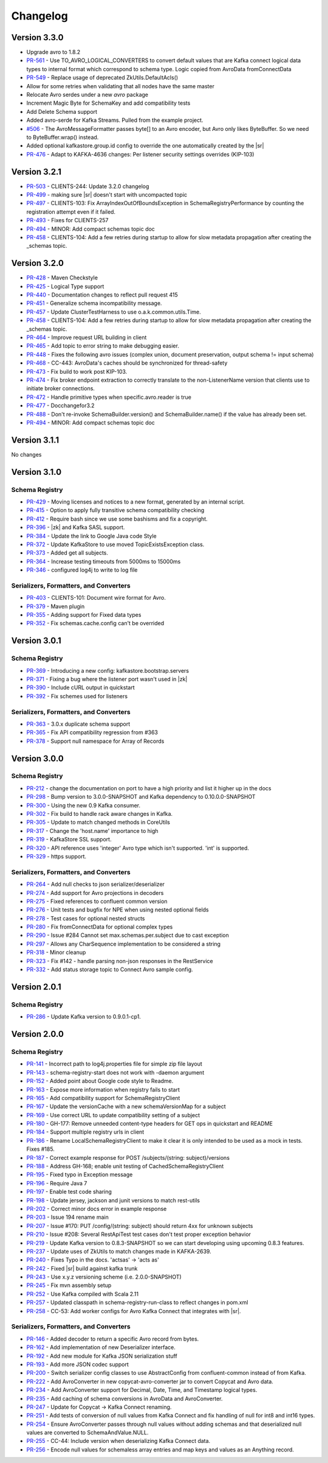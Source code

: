 .. _schemaregistry_changelog:

Changelog
=========

Version 3.3.0
-------------

* Upgrade avro to 1.8.2
* `PR-561 <https://github.com/confluentinc/schema-registry/pull/561>`_ - Use TO_AVRO_LOGICAL_CONVERTERS to convert default values that are Kafka connect logical data types to internal format which correspond to schema type. Logic copied from AvroData fromConnectData
* `PR-549 <https://github.com/confluentinc/schema-registry/pull/549>`_ - Replace usage of deprecated ZkUtils.DefaultAcls()
* Allow for some retries when validating that all nodes have the same master
* Relocate Avro serdes under a new `avro` package
* Increment Magic Byte for SchemaKey and add compatibility tests
* Add Delete Schema support
* Added avro-serde for Kafka Streams. Pulled from the example project.
* `#506 <https://github.com/confluentinc/schema-registry/issues/506>`_ - The AvroMessageFormatter passes byte[] to an Avro encoder, but Avro only likes ByteBuffer. So we need to ByteBuffer.wrap() instead.
* Added optional kafkastore.group.id config to override the one automatically created by the |sr|
* `PR-476 <https://github.com/confluentinc/schema-registry/pull/476>`_ - Adapt to KAFKA-4636 changes: Per listener security settings overrides (KIP-103)


Version 3.2.1
-------------

* `PR-503 <https://github.com/confluentinc/schema-registry/pull/503>`_ - CLIENTS-244: Update 3.2.0 changelog
* `PR-499 <https://github.com/confluentinc/schema-registry/pull/499>`_ - making sure |sr| doesn't start with uncompacted topic
* `PR-497 <https://github.com/confluentinc/schema-registry/pull/497>`_ - CLIENTS-103: Fix ArrayIndexOutOfBoundsException in SchemaRegistryPerformance by counting the registration attempt even if it failed.
* `PR-493 <https://github.com/confluentinc/schema-registry/pull/493>`_ - Fixes for CLIENTS-257
* `PR-494 <https://github.com/confluentinc/schema-registry/pull/494>`_ - MINOR: Add compact schemas topic doc
* `PR-458 <https://github.com/confluentinc/schema-registry/pull/458>`_ - CLIENTS-104: Add a few retries during startup to allow for slow metadata propagation after creating the _schemas topic.

Version 3.2.0
-------------

* `PR-428 <https://github.com/confluentinc/schema-registry/pull/428>`_ - Maven Checkstyle
* `PR-425 <https://github.com/confluentinc/schema-registry/pull/425>`_ - Logical Type support
* `PR-440 <https://github.com/confluentinc/schema-registry/pull/440>`_ - Documentation changes to reflect pull request 415
* `PR-451 <https://github.com/confluentinc/schema-registry/pull/451>`_ - Generalize schema incompatibility message.
* `PR-457 <https://github.com/confluentinc/schema-registry/pull/457>`_ - Update ClusterTestHarness to use o.a.k.common.utils.Time.
* `PR-458 <https://github.com/confluentinc/schema-registry/pull/458>`_ - CLIENTS-104: Add a few retries during startup to allow for slow metadata propagation after creating the _schemas topic.
* `PR-464 <https://github.com/confluentinc/schema-registry/pull/464>`_ - Improve request URL building in client
* `PR-465 <https://github.com/confluentinc/schema-registry/pull/465>`_ - Add topic to error string to make debugging easier.
* `PR-448 <https://github.com/confluentinc/schema-registry/pull/448>`_ - Fixes the following avro issues (complex union, document preservation, output schema != input schema)
* `PR-468 <https://github.com/confluentinc/schema-registry/pull/468>`_ - CC-443: AvroData's caches should be synchronized for thread-safety
* `PR-473 <https://github.com/confluentinc/schema-registry/pull/473>`_ - Fix build to work post KIP-103.
* `PR-474 <https://github.com/confluentinc/schema-registry/pull/474>`_ - Fix broker endpoint extraction to correctly translate to the non-ListenerName version that clients use to initiate broker connections.
* `PR-472 <https://github.com/confluentinc/schema-registry/pull/472>`_ - Handle primitive types when specific.avro.reader is true
* `PR-477 <https://github.com/confluentinc/schema-registry/pull/477>`_ - Docchangefor3.2
* `PR-488 <https://github.com/confluentinc/schema-registry/pull/488>`_ - Don't re-invoke SchemaBuilder.version() and SchemaBuilder.name() if the value has already been set.
* `PR-494 <https://github.com/confluentinc/schema-registry/pull/494>`_ - MINOR: Add compact schemas topic doc

Version 3.1.1
-------------
No changes

Version 3.1.0
-------------

Schema Registry
~~~~~~~~~~~~~~~

* `PR-429 <https://github.com/confluentinc/schema-registry/pull/429>`_ - Moving licenses and notices to a new format, generated by an internal script.
* `PR-415 <https://github.com/confluentinc/schema-registry/pull/415>`_ - Option to apply fully transitive schema compatibility checking
* `PR-412 <https://github.com/confluentinc/schema-registry/pull/412>`_ - Require bash since we use some bashisms and fix a copyright.
* `PR-396 <https://github.com/confluentinc/schema-registry/pull/396>`_ - |zk| and Kafka SASL support.
* `PR-384 <https://github.com/confluentinc/schema-registry/pull/384>`_ - Update the link to Google Java code Style
* `PR-372 <https://github.com/confluentinc/schema-registry/pull/372>`_ - Update KafkaStore to use moved TopicExistsException class.
* `PR-373 <https://github.com/confluentinc/schema-registry/pull/373>`_ - Added get all subjects.
* `PR-364 <https://github.com/confluentinc/schema-registry/pull/364>`_ - Increase testing timeouts from 5000ms to 15000ms
* `PR-346 <https://github.com/confluentinc/schema-registry/pull/346>`_ - configured log4j to write to log file

Serializers, Formatters, and Converters
~~~~~~~~~~~~~~~~~~~~~~~~~~~~~~~~~~~~~~~

* `PR-403 <https://github.com/confluentinc/schema-registry/pull/403>`_ - CLIENTS-101: Document wire format for Avro.
* `PR-379 <https://github.com/confluentinc/schema-registry/pull/379>`_ - Maven plugin
* `PR-355 <https://github.com/confluentinc/schema-registry/pull/355>`_ - Adding support for Fixed data types
* `PR-352 <https://github.com/confluentinc/schema-registry/pull/352>`_ - Fix schemas.cache.config can't be overrided

Version 3.0.1
-------------

Schema Registry
~~~~~~~~~~~~~~~

* `PR-369 <https://github.com/confluentinc/schema-registry/pull/369>`_ - Introducing a new config: kafkastore.bootstrap.servers
* `PR-371 <https://github.com/confluentinc/schema-registry/pull/371>`_ - Fixing a bug where the listener port wasn't used in |zk|
* `PR-390 <https://github.com/confluentinc/schema-registry/pull/390>`_ - Include cURL output in quickstart
* `PR-392 <https://github.com/confluentinc/schema-registry/pull/392>`_ - Fix schemes used for listeners

Serializers, Formatters, and Converters
~~~~~~~~~~~~~~~~~~~~~~~~~~~~~~~~~~~~~~~

* `PR-363 <https://github.com/confluentinc/schema-registry/pull/363>`_ - 3.0.x duplicate schema support
* `PR-365 <https://github.com/confluentinc/schema-registry/pull/365>`_ - Fix API compatibility regression from #363
* `PR-378 <https://github.com/confluentinc/schema-registry/pull/378>`_ - Support null namespace for Array of Records

Version 3.0.0
-------------

Schema Registry
~~~~~~~~~~~~~~~

* `PR-212 <https://github.com/confluentinc/schema-registry/pull/212>`_ - change the documentation on port to have a high
  priority and list it higher up in the docs
* `PR-298 <https://github.com/confluentinc/schema-registry/pull/298>`_ - Bump version to 3.0.0-SNAPSHOT and Kafka dependency
  to 0.10.0.0-SNAPSHOT
* `PR-300 <https://github.com/confluentinc/schema-registry/pull/300>`_ - Using the new 0.9 Kafka consumer.
* `PR-302 <https://github.com/confluentinc/schema-registry/pull/302>`_ - Fix build to handle rack aware changes in Kafka.
* `PR-305 <https://github.com/confluentinc/schema-registry/pull/305>`_ - Update to match changed methods in CoreUtils
* `PR-317 <https://github.com/confluentinc/schema-registry/pull/317>`_ - Change the 'host.name' importance to high
* `PR-319 <https://github.com/confluentinc/schema-registry/pull/319>`_ - KafkaStore SSL support.
* `PR-320 <https://github.com/confluentinc/schema-registry/pull/320>`_ - API reference uses 'integer' Avro type which isn't
  supported. 'int' is supported.
* `PR-329 <https://github.com/confluentinc/schema-registry/pull/329>`_ - https support.

Serializers, Formatters, and Converters
~~~~~~~~~~~~~~~~~~~~~~~~~~~~~~~~~~~~~~~

* `PR-264 <https://github.com/confluentinc/schema-registry/pull/264>`_ - Add null checks to json serializer/deserializer
* `PR-274 <https://github.com/confluentinc/schema-registry/pull/274>`_ - Add support for Avro projections in decoders
* `PR-275 <https://github.com/confluentinc/schema-registry/pull/275>`_ - Fixed references to confluent common version
* `PR-276 <https://github.com/confluentinc/schema-registry/pull/276>`_ - Unit tests and bugfix for NPE when using nested
  optional fields
* `PR-278 <https://github.com/confluentinc/schema-registry/pull/278>`_ - Test cases for optional nested structs
* `PR-280 <https://github.com/confluentinc/schema-registry/pull/280>`_ - Fix fromConnectData for optional complex types
* `PR-290 <https://github.com/confluentinc/schema-registry/pull/290>`_ - Issue #284 Cannot set max.schemas.per.subject due to
  cast exception
* `PR-297 <https://github.com/confluentinc/schema-registry/pull/297>`_ - Allows any CharSequence implementation to be
  considered a string
* `PR-318 <https://github.com/confluentinc/schema-registry/pull/318>`_ - Minor cleanup
* `PR-323 <https://github.com/confluentinc/schema-registry/pull/323>`_ - Fix #142 - handle parsing non-json responses in the
  RestService
* `PR-332 <https://github.com/confluentinc/schema-registry/pull/332>`_ - Add status storage topic to Connect Avro sample config.

Version 2.0.1
-------------

Schema Registry
~~~~~~~~~~~~~~~

* `PR-286 <https://github.com/confluentinc/schema-registry/pull/286>`_ - Update Kafka version to 0.9.0.1-cp1.

Version 2.0.0
-------------

Schema Registry
~~~~~~~~~~~~~~~

* `PR-141 <https://github.com/confluentinc/schema-registry/pull/141>`_ - Incorrect path to log4j.properties file for simple zip file layout
* `PR-143 <https://github.com/confluentinc/schema-registry/pull/143>`_ - schema-registry-start does not work with -daemon argument
* `PR-152 <https://github.com/confluentinc/schema-registry/pull/152>`_ - Added point about Google code style to Readme.
* `PR-163 <https://github.com/confluentinc/schema-registry/pull/163>`_ - Expose more information when registry fails to start
* `PR-165 <https://github.com/confluentinc/schema-registry/pull/165>`_ - Add compatibility support for SchemaRegistryClient
* `PR-167 <https://github.com/confluentinc/schema-registry/pull/167>`_ - Update the versionCache with a new schemaVersionMap for a subject
* `PR-169 <https://github.com/confluentinc/schema-registry/pull/169>`_ - Use correct URL to update compatibility setting of a subject
* `PR-180 <https://github.com/confluentinc/schema-registry/pull/180>`_ - GH-177: Remove unneeded content-type headers for GET ops in quickstart and README
* `PR-184 <https://github.com/confluentinc/schema-registry/pull/184>`_ - Support multiple registry urls in client
* `PR-186 <https://github.com/confluentinc/schema-registry/pull/186>`_ - Rename LocalSchemaRegistryClient to make it clear it is only intended to be used as a mock in tests. Fixes #185.
* `PR-187 <https://github.com/confluentinc/schema-registry/pull/187>`_ - Correct example response for POST /subjects/(string: subject)/versions
* `PR-188 <https://github.com/confluentinc/schema-registry/pull/188>`_ - Address GH-168; enable unit testing of CachedSchemaRegistryClient
* `PR-195 <https://github.com/confluentinc/schema-registry/pull/195>`_ - Fixed typo in Exception message
* `PR-196 <https://github.com/confluentinc/schema-registry/pull/196>`_ - Require Java 7
* `PR-197 <https://github.com/confluentinc/schema-registry/pull/197>`_ - Enable test code sharing
* `PR-198 <https://github.com/confluentinc/schema-registry/pull/198>`_ - Update jersey, jackson and junit versions to match rest-utils
* `PR-202 <https://github.com/confluentinc/schema-registry/pull/202>`_ - Correct minor docs error in example response
* `PR-203 <https://github.com/confluentinc/schema-registry/pull/203>`_ - Issue 194 rename main
* `PR-207 <https://github.com/confluentinc/schema-registry/pull/207>`_ - Issue #170: PUT /config/(string: subject) should return 4xx for unknown subjects
* `PR-210 <https://github.com/confluentinc/schema-registry/pull/210>`_ - Issue #208: Several RestApiTest test cases don't test proper exception behavior
* `PR-219 <https://github.com/confluentinc/schema-registry/pull/219>`_ - Update Kafka version to 0.8.3-SNAPSHOT so we can start developing using upcoming 0.8.3 features.
* `PR-237 <https://github.com/confluentinc/schema-registry/pull/237>`_ - Update uses of ZkUtils to match changes made in KAFKA-2639.
* `PR-240 <https://github.com/confluentinc/schema-registry/pull/240>`_ - Fixes Typo in the docs. 'actsas' -> 'acts as'
* `PR-242 <https://github.com/confluentinc/schema-registry/pull/242>`_ - Fixed |sr| build against kafka trunk
* `PR-243 <https://github.com/confluentinc/schema-registry/pull/243>`_ - Use x.y.z versioning scheme (i.e. 2.0.0-SNAPSHOT)
* `PR-245 <https://github.com/confluentinc/schema-registry/pull/245>`_ - Fix mvn assembly setup
* `PR-252 <https://github.com/confluentinc/schema-registry/pull/252>`_ - Use Kafka compiled with Scala 2.11
* `PR-257 <https://github.com/confluentinc/schema-registry/pull/257>`_ - Updated classpath in schema-registry-run-class to reflect changes in pom.xml
* `PR-258 <https://github.com/confluentinc/schema-registry/pull/258>`_ - CC-53: Add worker configs for Avro Kafka Connect that integrates with |sr|.

Serializers, Formatters, and Converters
~~~~~~~~~~~~~~~~~~~~~~~~~~~~~~~~~~~~~~~

* `PR-146 <https://github.com/confluentinc/schema-registry/pull/146>`_ - Added decoder to return a specific Avro record from bytes.
* `PR-162 <https://github.com/confluentinc/schema-registry/pull/162>`_ - Add implementation of new Deserializer interface.
* `PR-192 <https://github.com/confluentinc/schema-registry/pull/192>`_ - Add new module for Kafka JSON serialization stuff
* `PR-193 <https://github.com/confluentinc/schema-registry/pull/193>`_ - Add more JSON codec support
* `PR-200 <https://github.com/confluentinc/schema-registry/pull/200>`_ - Switch serializer config classes to use AbstractConfig from confluent-common instead of from Kafka.
* `PR-222 <https://github.com/confluentinc/schema-registry/pull/222>`_ - Add AvroConverter in new copycat-avro-converter jar to convert Copycat and Avro data.
* `PR-234 <https://github.com/confluentinc/schema-registry/pull/234>`_ - Add AvroConverter support for Decimal, Date, Time, and Timestamp logical types.
* `PR-235 <https://github.com/confluentinc/schema-registry/pull/235>`_ - Add caching of schema conversions in AvroData and AvroConverter.
* `PR-247 <https://github.com/confluentinc/schema-registry/pull/247>`_ - Update for Copycat -> Kafka Connect renaming.
* `PR-251 <https://github.com/confluentinc/schema-registry/pull/251>`_ - Add tests of conversion of null values from Kafka Connect and fix handling of null for int8 and int16 types.
* `PR-254 <https://github.com/confluentinc/schema-registry/pull/254>`_ - Ensure AvroConverter passes through null values without adding schemas and that deserialized null values are converted to SchemaAndValue.NULL.
* `PR-255 <https://github.com/confluentinc/schema-registry/pull/255>`_ - CC-44: Include version when deserializing Kafka Connect data.
* `PR-256 <https://github.com/confluentinc/schema-registry/pull/256>`_ - Encode null values for schemaless array entries and map keys and values as an Anything record.
